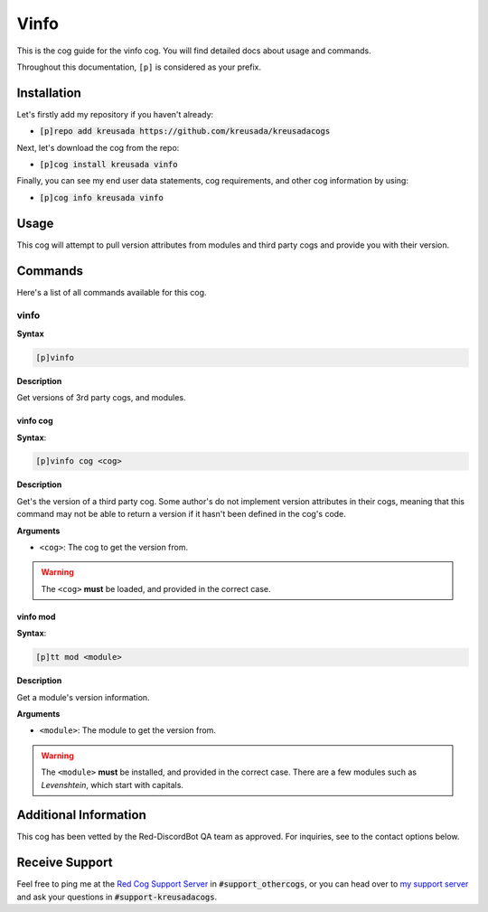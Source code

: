 .. _vinfo:

=====
Vinfo
=====

This is the cog guide for the vinfo cog. You will
find detailed docs about usage and commands.

Throughout this documentation, ``[p]`` is considered as your prefix.

------------
Installation
------------

Let's firstly add my repository if you haven't already:

* :code:`[p]repo add kreusada https://github.com/kreusada/kreusadacogs`

Next, let's download the cog from the repo:

* :code:`[p]cog install kreusada vinfo`

Finally, you can see my end user data statements, cog requirements, and other cog information by using:

* :code:`[p]cog info kreusada vinfo`

-----
Usage
-----

This cog will attempt to pull version attributes from modules
and third party cogs and provide you with their version.

.. _vinfo-commands:

--------
Commands
--------

Here's a list of all commands available for this cog.

.. _vinfo-command-vinfo:

^^^^^
vinfo
^^^^^

**Syntax**

.. code-block:: ini

    [p]vinfo

**Description**

Get versions of 3rd party cogs, and modules.

.. _vinfo-command-vinfo-cog:

"""""""""
vinfo cog
"""""""""

**Syntax**:

.. code-block:: ini

    [p]vinfo cog <cog>

**Description**

Get's the version of a third party cog. Some author's do not implement
version attributes in their cogs, meaning that this command may not be able to
return a version if it hasn't been defined in the cog's code.

**Arguments**

* ``<cog>``: The cog to get the version from.

.. warning:: The ``<cog>`` **must** be loaded, and provided in the correct case.

.. _vinfo-command-vinfo-mod:

"""""""""
vinfo mod
"""""""""

**Syntax**:

.. code-block:: ini

    [p]tt mod <module>

**Description**

Get a module's version information.

**Arguments**

* ``<module>``: The module to get the version from.

.. warning:: 

    The ``<module>`` **must** be installed, and provided in the correct case.
    There are a few modules such as `Levenshtein`, which start with capitals.

----------------------
Additional Information
----------------------

This cog has been vetted by the Red-DiscordBot QA team as approved.
For inquiries, see to the contact options below.

---------------
Receive Support
---------------

Feel free to ping me at the `Red Cog Support Server <https://discord.gg/GET4DVk>`_ in :code:`#support_othercogs`,
or you can head over to `my support server <https://discord.gg/JmCFyq7>`_ and ask your questions in :code:`#support-kreusadacogs`.
